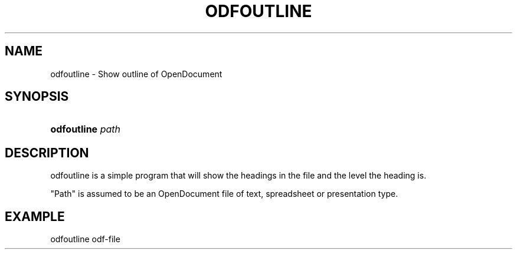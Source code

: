.\" ** You probably do not want to edit this file directly **
.\" It was generated using the DocBook XSL Stylesheets (version 1.69.1).
.\" Instead of manually editing it, you probably should edit the DocBook XML
.\" source for it and then use the DocBook XSL Stylesheets to regenerate it.
.TH "ODFOUTLINE" "1" "12/13/2006" "" ""
.\" disable hyphenation
.nh
.\" disable justification (adjust text to left margin only)
.ad l
.SH "NAME"
odfoutline \- Show outline of OpenDocument
.SH "SYNOPSIS"
.HP 11
\fBodfoutline\fR \fIpath\fR
.SH "DESCRIPTION"
.PP
odfoutline is a simple program that will show the headings in the file and the level the heading is.
.PP
"Path" is assumed to be an OpenDocument file of text, spreadsheet or presentation type.
.SH "EXAMPLE"
.sp
.nf
odfoutline odf\-file
.fi

